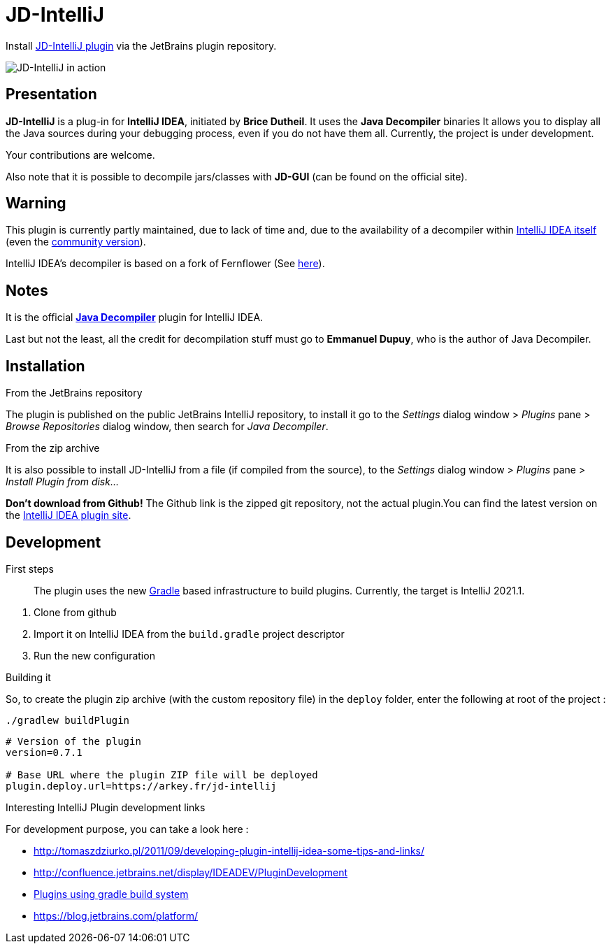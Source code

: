 = JD-IntelliJ

Install https://plugins.jetbrains.com/plugin/7100[JD-IntelliJ plugin] via the JetBrains plugin repository.

image:screenshot.png[JD-IntelliJ in action]

== Presentation

*JD-IntelliJ* is a plug-in for *IntelliJ IDEA*, initiated by *Brice Dutheil*.
It uses the *Java Decompiler* binaries It allows you to display all the Java sources during your debugging process, even if you do not have them all.
Currently, the project is under development.

Your contributions are welcome.

Also note that it is possible to decompile jars/classes with *JD-GUI* (can be found on the official site).

== Warning

This plugin is currently partly maintained, due to lack of time and, due to the availability of a decompiler within https://www.jetbrains.com/idea/features/#built-in-tools[IntelliJ IDEA itself]
(even the https://www.jetbrains.com/idea/features/editions_comparison_matrix.html[community version]).

IntelliJ IDEA's decompiler is based on a fork of Fernflower (See https://github.com/JetBrains/intellij-community/tree/master/plugins/java-decompiler[here]).

== Notes

It is the official https://github.com/java-decompiler/jd-core[*Java Decompiler*] plugin for IntelliJ IDEA.

Last but not the least, all the credit for decompilation stuff must go to
*Emmanuel Dupuy*, who is the author of Java Decompiler.

== Installation

.From the JetBrains repository
The plugin is published on the public JetBrains IntelliJ repository, to install it go to
the _Settings_ dialog window &gt; _Plugins_ pane &gt; _Browse Repositories_ dialog
window, then search for _Java Decompiler_.

.From the zip archive
It is also possible to install JD-IntelliJ from a file (if compiled from the source),
to the _Settings_ dialog window &gt; _Plugins_ pane &gt; _Install Plugin from disk…_

*Don't download from Github!* The Github link is the zipped git repository, not the
actual plugin.You can find the latest version on the
https://plugins.jetbrains.com/plugin/7100[IntelliJ IDEA plugin site].

== Development

.First steps
____
The plugin uses the new https://github.com/JetBrains/gradle-intellij-plugin[Gradle]
based infrastructure to build plugins. Currently, the target is IntelliJ 2021.1.
____

. Clone from github
. Import it on IntelliJ IDEA from the `build.gradle` project descriptor
. Run the new configuration

.Building it
So, to create the plugin zip archive (with the custom repository file) in the `deploy` folder, enter the following at
root of the project :

----
./gradlew buildPlugin
----


[source,properties]
----
# Version of the plugin
version=0.7.1

# Base URL where the plugin ZIP file will be deployed
plugin.deploy.url=https://arkey.fr/jd-intellij
----

.Interesting IntelliJ Plugin development links
For development purpose, you can take a look here :

* http://tomaszdziurko.pl/2011/09/developing-plugin-intellij-idea-some-tips-and-links/
* http://confluence.jetbrains.net/display/IDEADEV/PluginDevelopment
* http://www.jetbrains.org/intellij/sdk/docs/tutorials/build_system.html[Plugins using gradle build system]
* https://blog.jetbrains.com/platform/